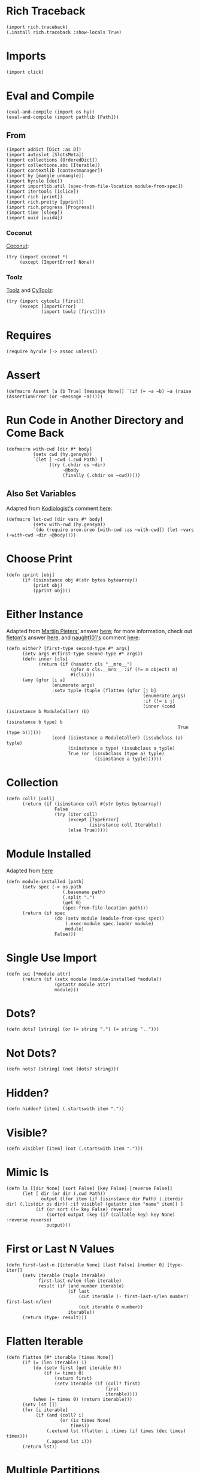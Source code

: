 #+property: header-args:hy+ :tangle yes

* Rich Traceback

#+begin_src hy
(import rich.traceback)
(.install rich.traceback :show-locals True)
#+end_src

* Imports

#+begin_src hy
(import click)
#+end_src

* Eval and Compile

#+begin_src hy
(eval-and-compile (import os hy))
(eval-and-compile (import pathlib [Path]))
#+end_src

** From

#+begin_src hy
(import addict [Dict :as D])
(import autoslot [SlotsMeta])
(import collections [OrderedDict])
(import collections.abc [Iterable])
(import contextlib [contextmanager])
(import hy [mangle unmangle])
(import hyrule [dec])
(import importlib.util [spec-from-file-location module-from-spec])
(import itertools [islice])
(import rich [print])
(import rich.pretty [pprint])
(import rich.progress [Progress])
(import time [sleep])
(import uuid [uuid4])
#+end_src

*** Coconut

[[https://coconut.readthedocs.io/en/latest/index.html][Coconut]]:

#+begin_src hy
(try (import coconut *)
     (except [ImportError] None))
#+end_src

*** Toolz

[[https://github.com/pytoolz/toolz][Toolz]] and [[https://github.com/pytoolz/cytoolz/][CyToolz]]:

#+begin_src hy
(try (import cytoolz [first])
     (except [ImportError]
             (import toolz [first])))
#+end_src

* Requires

#+begin_src hy
(require hyrule [-> assoc unless])
#+end_src

* Assert

#+begin_src hy
(defmacro Assert [a [b True] [message None]] `(if (= ~a ~b) ~a (raise (AssertionError (or ~message ~a)))))
#+end_src

* Run Code in Another Directory and Come Back

#+begin_src hy
(defmacro with-cwd [dir #* body]
          (setv cwd (hy.gensym))
          `(let [ ~cwd (.cwd Path) ]
                (try (.chdir os ~dir)
                     ~@body
                     (finally (.chdir os ~cwd)))))
#+end_src

** Also Set Variables

Adapted from [[https://stackoverflow.com/users/1451346/kodiologist][Kodiologist's]] comment [[https://stackoverflow.com/questions/73084195/require-macros-from-the-same-file-in-another-macro#comment129093172_73084195][here]]:

#+begin_src hy
(defmacro let-cwd [dir vars #* body]
          (setv with-cwd (hy.gensym))
          `(do (require oreo.oreo [with-cwd :as ~with-cwd]) (let ~vars (~with-cwd ~dir ~@body))))
#+end_src

* Choose Print

#+begin_src hy
(defn cprint [obj]
      (if (isinstance obj #(str bytes bytearray))
          (print obj)
          (pprint obj)))
#+end_src

* Either Instance

Adapted from [[https://stackoverflow.com/users/100297/martijn-pieters][Martijn Pieters']] answer [[https://stackoverflow.com/a/27475071/10827766][here]];
for more information, check out [[https://stackoverflow.com/users/179805/fletom][fletom's]] answer [[https://stackoverflow.com/a/17246726/10827766][here]],
and [[https://stackoverflow.com/users/210945/naught101][naught101's]] comment [[https://stackoverflow.com/questions/2611892/how-to-get-the-parents-of-a-python-class#comment70569175_2611939][here]]:

#+begin_src hy
(defn either? [first-type second-type #* args]
      (setv args #(first-type second-type #* args))
      (defn inner [cls]
            (return (if (hasattr cls "__mro__")
                        (gfor m cls.__mro__ :if (!= m object) m)
                        #(cls))))
      (any (gfor [i a]
                 (enumerate args)
                 :setv typle (tuple (flatten (gfor [j b]
                                                   (enumerate args)
                                                   :if (!= i j)
                                                   (inner (cond (isinstance b ModuleCaller) (b)
                                                                (isinstance b type) b
                                                                True (type b))))))
                 (cond (isinstance a ModuleCaller) (issubclass (a) typle)
                       (isinstance a type) (issubclass a typle)
                       True (or (issubclass (type a) typle)
                                 (isinstance a typle))))))
#+end_src

* Collection

#+begin_src hy
(defn coll? [coll]
      (return (if (isinstance coll #(str bytes bytearray))
                  False
                  (try (iter coll)
                       (except [TypeError]
                               (isinstance coll Iterable))
                       (else True)))))
#+end_src

* Module Installed

Adapted from [[https://www.geeksforgeeks.org/how-to-import-a-python-module-given-the-full-path/#:~:text=Inside%20explicit%20method-,Using%20importlib%20Package,-The%20importlib%20package][here]]

#+begin_src hy
(defn module-installed [path]
      (setv spec (-> os.path
                     (.basename path)
                     (.split ".")
                     (get 0)
                     (spec-from-file-location path)))
      (return (if spec
                  (do (setv module (module-from-spec spec))
                      (.exec-module spec.loader module)
                      module)
                  False)))
#+end_src

* Single Use Import

#+begin_src hy
(defn sui [*module attr]
      (return (if (setx module (module-installed *module))
                  (getattr module attr)
                  module)))
#+end_src

* Dots?

#+begin_src hy
(defn dots? [string] (or (= string ".") (= string "..")))
#+end_src

* Not Dots?

#+begin_src hy
(defn nots? [string] (not (dots? string)))
#+end_src

* Hidden?

#+begin_src hy
(defn hidden? [item] (.startswith item "."))
#+end_src

* Visible?

#+begin_src hy
(defn visible? [item] (not (.startswith item ".")))
#+end_src

* Mimic ls

#+begin_src hy
(defn ls [[dir None] [sort False] [key False] [reverse False]]
      (let [ dir (or dir (.cwd Path))
             output (lfor item (if (isinstance dir Path) (.iterdir dir) (.listdir os dir)) :if visible? (getattr item "name" item)) ]
           (if (or sort (!= key False) reverse)
               (sorted output :key (if (callable key) key None) :reverse reverse)
               output)))
#+end_src

* First or Last N Values

#+begin_src hy
(defn first-last-n [[iterable None] [last False] [number 0] [type- iter]]
      (setv iterable (tuple iterable)
            first-last-n/len (len iterable)
            result (if (and number iterable)
                       (if last
                           (cut iterable (- first-last-n/len number) first-last-n/len)
                           (cut iterable 0 number))
                       iterable))
      (return (type- result)))
#+end_src

* Flatten Iterable

#+begin_src hy
(defn flatten [#* iterable [times None]]
      (if (= (len iterable) 1)
          (do (setv first (get iterable 0))
              (if (= times 0)
                  (return first)
                  (setv iterable (if (coll? first)
                                     first
                                     iterable))))
          (when (= times 0) (return iterable)))
      (setv lst [])
      (for [i iterable]
           (if (and (coll? i)
                    (or (is times None)
                        times))
               (.extend lst (flatten i :times (if times (dec times) times)))
               (.append lst i)))
      (return lst))
#+end_src

* Multiple Partitions

#+begin_src hy
(defn multipart [string delimiter [all-parts None]]
      (setv all-parts (or all-parts []))
      (for [part (.partition string delimiter)]
           (if (and (in delimiter part) (!= delimiter part))
               (setv all-parts (multipart part delimiter :all-parts all-parts))
               (.append all-parts part)))
      (return (filter None all-parts)))
#+end_src

* Recursive Unmangle

#+begin_src hy
(defn recursive-unmangle [dct]
      (return (D (dfor [key value]
                       (.items dct)
                       [(unmangle key)
                        (if (isinstance value dict)
                            (recursive-unmangle value)
                            value)]))))
#+end_src

* Remove N Times

# TODO: Test

#+begin_src hy
(defn remove-fix-n [rfix string fix [n 1]]
      (setv old-string "")
      (if n
          (for [i (range n)]
               (setv string ((getattr string (+ "remove" rfix)) fix)))
          (if (= (len fix) 1)
              (setv string ((getattr string (+ (if (= fix "prefix") "l" "r") "strip")) string fix))
              (while (!= old-string string)
                     (setv old-string string
                           string (.removeprefix string fix)))))
      (return string))
#+end_src

** Prefix

#+begin_src hy
#_(defn remove-prefix-n [string prefix [n 1]]
      (setv old-string "")
      (if n
          (for [i (range n)]
               (setv string (.removeprefix string prefix)))
          (if (= (len prefix) 1)
              (setv string (.lstrip string prefix))
              (while (!= old-string string)
                     (setv old-string string
                           string (.removeprefix string prefix)))))
      (return string))

(defn remove-prefix-n [string prefix [n 1]]
      (return (remove-fix-n "prefix" string prefix :n n)))
#+end_src

** Suffix

#+begin_src hy
#_(defn remove-suffix-n [string suffix [n 1]]
      (setv old-string "")
      (if n
          (for [i (range n)]
               (setv string (.removesuffix string suffix)))
          (if (= (len suffix) 1)
              (setv string (.rstrip string suffix))
              (while (!= old-string string)
                     (setv old-string string
                           string (.removesuffix string suffix)))))
      (return string))

(defn remove-suffix-n [string suffix [n 1]]
      (return (remove-fix-n "suffix" string suffix :n n)))
#+end_src

* Get Mangled or Unmangled Key

#+begin_src hy
(defn get-un-mangled [dct key [default None]]
      (return (or (.get dct (mangle key) None)
                  (.get dct (.replace (unmangle key) "_" "-") default))))
#+end_src

* ModuleCaller

Adapted from [[https://stackoverflow.com/users/11769765/friedrich][Friedrich's]] answer [[https://stackoverflow.com/a/61618555/10827766][here]].

#+begin_src hy
(defclass ModuleCaller)
#+end_src

* Integer Only

#+begin_src hy
(defn int? [value] (return (and (isinstance value int) (not (isinstance value bool)))))
#+end_src

* The Meclair Class

Adapted from [[https://stackoverflow.com/users/36433/a-coady][A. Coady's]] answer [[https://stackoverflow.com/a/1800999/10827766][here]], as well as [[https://stackoverflow.com/users/302343/timur][Timur's]] answer [[https://stackoverflow.com/a/31537249/10827766][here]].

Remember that ~metaclasses~ use ~cls~ instead of ~self~!

#+begin_src hy
(defclass meclair [SlotsMeta]
#+end_src

** __init__

#+begin_src hy
(defn __init__ [cls #* args #** kwargs] (setv cls.Progress (Progress :auto-refresh False))))
#+end_src

* The Eclair Class

#+begin_src hy
(defclass eclair [:metaclass meclair]
#+end_src

** __init__

#+begin_src hy
(defn __init__ [self iterable name color [sleep 0.025]]
    (setv self.color color
          self.iterable (tuple iterable)
          self.len (len iterable)
          self.increment (/ 100 self.len)
          self.n 0
          self.name name
          self.sleep sleep)
#+end_src

*** Append preliminary invisible task to list of progress tasks

#+begin_src hy
(when (= (len self.__class__.Progress.task-ids) 0)
      (setv self.first-task (.add-task self.__class__.Progress f"[green]start" :total 0 :visible False)))
#+end_src

*** Append rich.progress task to list of progress tasks

Adapted from [[https://stackoverflow.com/users/100297/martijn-pieters][Martijn Pieters']] answer [[https://stackoverflow.com/a/26626707/10827766][here]],
as well as [[https://stackoverflow.com/users/9567/torsten-marek][Torsten Marek's]] answer [[https://stackoverflow.com/a/328882/10827766][here]]:

#+begin_src hy
(setv self.task (.add-task self.__class__.Progress f"[{self.color}]{self.name}" :total self.len :start False))
#+end_src

*** End of __init__

#+begin_src hy
)
#+end_src

** __iter__

#+begin_src hy
(defn __iter__ [self]
      (setv self.n 0)
      (if (= (len self.__class__.Progress.task-ids) 2)
          (do (.start self.__class__.Progress)
              (.start-task self.__class__.Progress (get self.__class__.Progress.task-ids 1)))
          (.start-task self.__class__.Progress self.task))
      (return self))
#+end_src

** __next__

#+begin_src hy
(defn __next__ [self]
      (if (< self.n self.len)
          (try (sleep self.sleep)
               (.update self.__class__.Progress self.task :advance self.increment :refresh True)
               (return (get self.iterable self.n))
               (finally (+= self.n 1)))
          (try (raise StopIteration)
               (finally (.stop-task self.__class__.Progress self.task)
                        (when self.__class__.Progress.finished
                              (.stop self.__class__.Progress))))))
#+end_src

** End of Eclair

#+begin_src hy
)
#+end_src

* Click
** Options

All options are adapted from [[https://stackoverflow.com/users/7311767/stephen-rauch][Stephen Rauch's]] answer [[https://stackoverflow.com/a/55881912/10827766][here]].

#+begin_src hy
(defclass Option [click.Option]
#+end_src

*** Static Methods
**** Name

#+begin_src hy
(defn [staticmethod] static/name [name]
      (-> name
          (remove-prefix-n "-" :n 2)
          (.replace "-" "_")
          (.lower)))
#+end_src

**** Joined Options

#+begin_src hy
(defn [staticmethod] static/opt-joined [name opt-val opt-len]
      (if (= opt-len 1)
          (get opt-val 0)
          (.join ", " (gfor opt opt-val :if (!= opt name) opt))))
#+end_src

**** Option[s]

#+begin_src hy
(defn [staticmethod] option? [opt-len] (if (= opt-len 1) "option" "options"))
#+end_src

**** Are Is?

#+begin_src hy
(defn [staticmethod] is? [opt-len] (if (= opt-len 1) "is" "are"))
#+end_src

**** Da use?

#+begin_src hy
(defn [staticmethod] da-use? [opt-len] (if (= opt-len 1) "the use" "one or more"))
#+end_src

**** Generate Help String

#+begin_src hy
(defn [staticmethod] static/gen-help [help end] (+ help "\nNOTE: This option " end))
#+end_src

*** __init__

#+begin_src hy
(defn __init__ [self #* args #** kwargs]
#+end_src

**** Name

Naming convention taken from [[https://click.palletsprojects.com/en/8.0.x/options/#name-your-options][here]]:

#+begin_src hy
(setv nargs (get args 0)
      name (cond (= (len nargs) 1) (.static/name self.__class__ (get nargs 0))
                 (= (len nargs) 2) (if (.startswith (setx pre-name (get nargs 0)) "--")
                                       (.static/name self.__class__ pre-name)
                                       (.static/name self.__class__ (get nargs 1)))
                 (= (len nargs) 3) (get nargs 3)))
#+end_src

**** Help

#+begin_src hy
(setv help (.get kwargs "help" ""))
#+end_src

**** Options
***** Exclusive Or

~xor:~ list of options this can't be used with

#+begin_src hy
(when (setx self.xor (.pop kwargs "xor" (,)))
      (setv self.xor-len (len self.xor)
            self.xor-joined (.static/opt-joined self.__class__ name self.xor self.xor-len)
            self.xor-help #[f[is mutually exclusive with {(.option? self.__class__ self.xor-len)} {self.xor-joined}.]f]
            help (.static/gen-help self.__class__ help self.xor-help)))
#+end_src

***** One Required

~one-req:~ list of options of which one or more must be used

#+begin_src hy
(setv self.one-req (or (.pop kwargs "one_req" None)
                       (.pop kwargs "one-req" (,))))
(when self.one-req
      (setv self.one-req-len (len self.one-req)
            self.one-req-joined (.static/opt-joined self.__class__ name self.one-req self.one-req-len)
            self.one-req-help #[f[must be used if {(.option? self.__class__ self.one-req-len)} {self.one-req-joined} {(.is? self.__class__ self.one-req-len)} not.]f]
            help (.static/gen-help self.__class__ help self.one-req-help)))
#+end_src

***** Requires One Of

~req-one-of:~ list of options of which one or more must be used with this option

#+begin_src hy
(setv self.req-one-of (or (.pop kwargs "req_one_of" None)
                          (.pop kwargs "req-one-of" (,))))
(when self.req-one-of
      (setv self.req-one-of-len (len self.req-one-of)
            self.req-one-of-joined (.static/opt-joined self.__class__ name self.req-one-of self.req-one-of-len)
            self.req-one-of-help #[f[requires {(.da-use? self.__class__ self.req-one-of-len)} of {(.option? self.__class__ self.req-one-of-len)} {self.req-one-of-joined} as well.]f]
            help (.static/gen-help self.__class__ help self.req-one-of-help)))
#+end_src

***** Requires All Of

~req-all-of:~ list of options of which all must be used with this option

#+begin_src hy
(setv self.req-all-of (or (.pop kwargs "req_all_of" None)
                          (.pop kwargs "req-all-of" (,))))
(when self.req-all-of
      (setv self.req-all-of-len (len self.req-all-of)
            self.req-all-of-joined (.static/opt-joined self.__class__ name self.req-all-of self.req-all-of-len)
            self.req-all-of-help #[f[requires {(.option? self.__class__ self.req-all-of-len)} {self.req-all-of-joined} as well.]f]
            help (.static/gen-help self.__class__ help self.req-all-of-help)))
#+end_src

**** Set Help

#+begin_src hy
(.update kwargs { "help" help })
#+end_src

**** Initialize Super

#+begin_src hy
(.__init__ (super) #* args #** kwargs)
#+end_src

**** End of __init__

#+begin_src hy
)
#+end_src

*** Handle Parse Result

~self.name in opts~ is being used because if absent,
the ~if~ condition would match regardless of whether this option is being used or not;
for example, if option ~a~ is mutually exclusive to option ~b~, using ~xor~, and ~self.name in opts~ wasn't used,
~command -a -b~ would fail as planned, but so would ~command -a~ and ~command -b~,
given that the option ~xor~ is still being parsed by the program.

#+begin_src hy
(defn handle-parse-result [self ctx opts args]
#+end_src

**** Options
***** Exclusive Or

#+begin_src hy
(when (and (in self.name opts)
           self.xor
           (any (gfor opt self.xor (in opt opts))))
      (raise (click.UsageError f"Sorry; {self.name} {self.xor-help}")))
#+end_src

***** One Required

#+begin_src hy :tangle no
(when (and self.one-req
           (not (in self.name opts))
           (not (any (gfor opt self.one-req (in opt opts)))))
      (raise (click.UsageError (+ "Sorry! "
                                  (if (= self.one-req-len 1) "One of " "")
                                  self.one-req-joined
                                  " is required."))))
#+end_src

***** Requires One Of

#+begin_src hy
(when (and (in self.name opts)
           self.req-one-of
           (not (any (gfor opt self.req-one-of (in opt opts)))))
      (raise (click.UsageError f"Sorry; {self.name} {self.req-one-of-help}")))
#+end_src

***** Requires All Of

#+begin_src hy
(when (and (in self.name opts)
           self.req-all-of
           (not (all (gfor opt self.req-all-of (in opt opts)))))
      (raise (click.UsageError f"Sorry; {self.name} {self.req-all-of-help}")))
#+end_src

**** Handle Parse Result for Super

#+begin_src hy
(return (.handle-parse-result (super) ctx opts args))
#+end_src

**** End of Handle Parse Result

#+begin_src hy
)
#+end_src

*** End of Options

#+begin_src hy
)
#+end_src

* Gensing

A play on words between ~ginseng~ tea and ~gen-string~!

# To override ~slice~ functionality, refer to [[https://stackoverflow.com/users/100297/martijn-pieters][Martijn Pieters']] answer [[https://stackoverflow.com/a/16033058/10827766][here]].

** Tea

#+begin_src hy
(defclass tea [OrderedDict]
#+end_src

*** __init__

#+begin_src hy
(defn __init__ [self #* args #** kwargs]
#+end_src

*** Create and Update Super Dict

#+begin_src hy
(setv super-dict (dict (enumerate args)))
(.update super-dict kwargs)
#+end_src

**** Initialize Super with Super Dict

#+begin_src hy
(.__init__ (super) (gfor [k v] (.items super-dict) #(k v)))
#+end_src

**** End of __init__

#+begin_src hy
)
#+end_src

*** Gin

#+begin_src hy
(defn gin [self [delimiter " "] [override-type None]]
      (setv values (tuple (.values self)))
      (when override-type
            (setv values (tuple (map override-type values))))
      (try (setv first-value (get values 0))
           (except [IndexError] None)
           (else (return (cond (isinstance first-value str) (.strip (.join delimiter (map str values)))
                               (isinstance first-value int) (sum (map int values))
                               (all (gfor value values (isinstance value (type first-value))))
                                (do (setv total first-value)
                                    (for [value (cut values 1 (len values))]
                                         (+= total value))
                                    total)
                               True (raise (TypeError "Sorry! All values in the tea must be of the same type to join!")))))))
#+end_src

*** __call__

#+begin_src hy
(defn __call__ [self #* args #** kwargs] (.gin self #* args #** kwargs))
#+end_src

*** __str__

#+begin_src hy
(defn __str__ [self] (.gin self :override-type str))
#+end_src

*** Get Next Free Index

#+begin_src hy
(defn get-next-free-index [self]
      (setv current-len (len self)
            keys (.keys self))
      (when (in current-len keys)
            (while (in current-len keys)
                   (+= current-len 1)))
      (return current-len))
#+end_src

*** Append

#+begin_src hy
(defn append [self summand [key None]] (assoc self (or key (.get-next-free-index self)) summand))
#+end_src

*** Shifted

#+begin_src hy
(defn shifted [self #* args]
      (setv shift (.get-next-free-index self))
      (return (dfor [i s] (enumerate args) [(+ i shift) s])))
#+end_src

*** Extend

#+begin_src hy
(defn extend [self #* args #** kwargs]
      (.update self (.shifted self #* args))
      (.update self kwargs))
#+end_src

*** Glue

If the ~summand~ is a collection, pop its first value and merge it with the last value in the current tea, otherwise simply do the latter.

#+begin_src hy
(defn glue [self summand [override-type None]]
      (setv [last-key last-value] (.popitem self :last True)
            last-value (if override-type
                           (override-type last-value)
                           last-value)
            summand-is-collection (coll? summand)
            summand-is-dict (isinstance summand dict)
            summand (if (and summand-is-collection
                             (not summand-is-dict))
                        (list summand)
                        summand)
#+end_src

Adapted from [[https://stackoverflow.com/users/3218806/maxbellec][maxbellec's]] answer [[https://stackoverflow.com/a/39292086/10827766][here]]:

#+begin_src hy
            summand-first-value (if summand-is-collection
                                    (.pop summand
                                          (if summand-is-dict
                                              (next (iter summand))
                                              0))
                                    summand)
#+end_src

#+begin_src hy
            summand-first-value (if override-type
                                    (override-type summand-first-value)
                                    summand-first-value)
            summand-first-value (if (either? last-value summand-first-value)
                                    summand-first-value
                                    (raise (TypeError "Sorry! The last value of this tea and first value of the provided collection must be of the same type!"))))
      (assoc self last-key (+ last-value summand-first-value))
      (when summand-is-collection
            (.update self (if summand-is-dict
                              summand
                              (.shifted self #* summand)))))
#+end_src

*** __add__

#+begin_src hy
(defn __add__ [self summand]
      (setv scopy (deepcopy self))
      (cond (isinstance summand dict) (.update scopy summand)
            (coll? summand) (.update scopy (.shifted scopy #* summand))
            True (assoc scopy (.get-next-free-index scopy) summand))
      (return scopy))
#+end_src

*** __sub__

#+begin_src hy
(defn __sub__ [self subtrahend]
      (setv scopy (deeepcopy self))
      (for [key subtrahend]
           (del (get scopy key)))
      (return scopy))
#+end_src

*** End of Tea

#+begin_src hy
)
#+end_src
